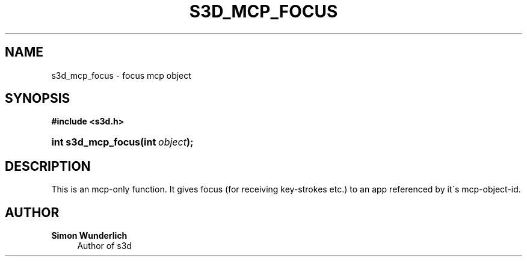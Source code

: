 '\" t
.\"     Title: s3d_mcp_focus
.\"    Author: Simon Wunderlich
.\" Generator: DocBook XSL Stylesheets
.\"
.\"    Manual: s3d Manual
.\"    Source: s3d
.\"  Language: English
.\"
.TH "S3D_MCP_FOCUS" "3" "" "s3d" "s3d Manual"
.\" -----------------------------------------------------------------
.\" * set default formatting
.\" -----------------------------------------------------------------
.\" disable hyphenation
.nh
.\" disable justification (adjust text to left margin only)
.ad l
.\" -----------------------------------------------------------------
.\" * MAIN CONTENT STARTS HERE *
.\" -----------------------------------------------------------------
.SH "NAME"
s3d_mcp_focus \- focus mcp object
.SH "SYNOPSIS"
.sp
.ft B
.nf
#include <s3d\&.h>
.fi
.ft
.HP \w'int\ s3d_mcp_focus('u
.BI "int s3d_mcp_focus(int\ " "object" ");"
.SH "DESCRIPTION"
.PP
This is an mcp\-only function\&. It gives focus (for receiving key\-strokes etc\&.) to an app referenced by it\'s mcp\-object\-id\&.
.SH "AUTHOR"
.PP
\fBSimon Wunderlich\fR
.RS 4
Author of s3d
.RE
